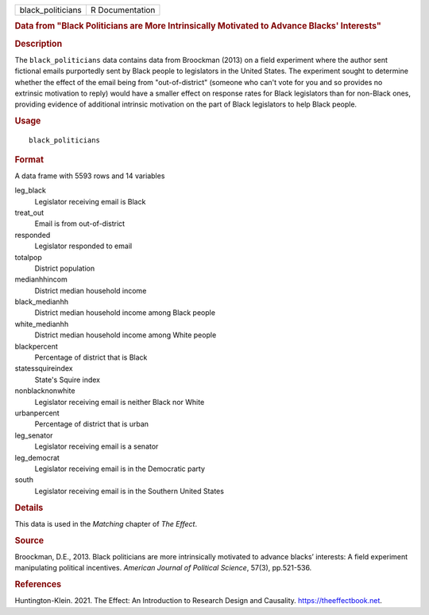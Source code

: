 .. container::

   .. container::

      ================= ===============
      black_politicians R Documentation
      ================= ===============

      .. rubric:: Data from "Black Politicians are More Intrinsically
         Motivated to Advance Blacks' Interests"
         :name: data-from-black-politicians-are-more-intrinsically-motivated-to-advance-blacks-interests

      .. rubric:: Description
         :name: description

      The ``black_politicians`` data contains data from Broockman (2013)
      on a field experiment where the author sent fictional emails
      purportedly sent by Black people to legislators in the United
      States. The experiment sought to determine whether the effect of
      the email being from "out-of-district" (someone who can't vote for
      you and so provides no extrinsic motivation to reply) would have a
      smaller effect on response rates for Black legislators than for
      non-Black ones, providing evidence of additional intrinsic
      motivation on the part of Black legislators to help Black people.

      .. rubric:: Usage
         :name: usage

      ::

         black_politicians

      .. rubric:: Format
         :name: format

      A data frame with 5593 rows and 14 variables

      leg_black
         Legislator receiving email is Black

      treat_out
         Email is from out-of-district

      responded
         Legislator responded to email

      totalpop
         District population

      medianhhincom
         District median household income

      black_medianhh
         District median household income among Black people

      white_medianhh
         District median household income among White people

      blackpercent
         Percentage of district that is Black

      statessquireindex
         State's Squire index

      nonblacknonwhite
         Legislator receiving email is neither Black nor White

      urbanpercent
         Percentage of district that is urban

      leg_senator
         Legislator receiving email is a senator

      leg_democrat
         Legislator receiving email is in the Democratic party

      south
         Legislator receiving email is in the Southern United States

      .. rubric:: Details
         :name: details

      This data is used in the *Matching* chapter of *The Effect*.

      .. rubric:: Source
         :name: source

      Broockman, D.E., 2013. Black politicians are more intrinsically
      motivated to advance blacks’ interests: A field experiment
      manipulating political incentives. *American Journal of Political
      Science*, 57(3), pp.521-536.

      .. rubric:: References
         :name: references

      Huntington-Klein. 2021. The Effect: An Introduction to Research
      Design and Causality. https://theeffectbook.net.
